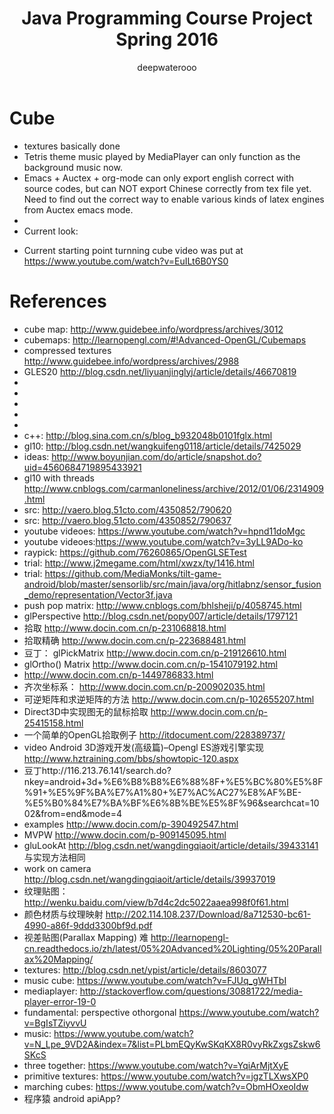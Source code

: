 #+latex_class: cn-article
#+latex_header: \lstset{language=c++,numbers=left,numberstyle=\tiny,basicstyle=\ttfamily\small,tabsize=4,frame=none,escapeinside=``,extendedchars=false,keywordstyle=\color{blue!70},commentstyle=\color{red!55!green!55!blue!55!},rulesepcolor=\color{red!20!green!20!blue!20!}}
#+title: Java Programming Course Project Spring 2016
#+author: deepwaterooo

* Cube
- textures basically done
- Tetris theme music played by MediaPlayer can only function as the background music now. 
- Emacs + Auctex + org-mode can only export english correct with source codes, but can NOT export Chinese correctly from tex file yet. Need to find out the correct way to enable various kinds of latex engines from Auctex emacs mode. 
- 
- Current look: 

[[./Screenshot_2016-04-30-10-32-08.png]]
[[./Screenshot_2016-04-30-10-39-54.png]]
- Current starting point turnning cube video was put at https://www.youtube.com/watch?v=EuILt6B0YS0 

* References
- cube map: http://www.guidebee.info/wordpress/archives/3012
- cubemaps: http://learnopengl.com/#!Advanced-OpenGL/Cubemaps
- compressed textures http://www.guidebee.info/wordpress/archives/2988
- GLES20 http://blog.csdn.net/liyuanjinglyj/article/details/46670819
- 
- 
- 
- 
- 
- c++: http://blog.sina.com.cn/s/blog_b932048b0101fglx.html
- gl10: http://blog.csdn.net/wangkuifeng0118/article/details/7425029
- ideas: http://www.boyunjian.com/do/article/snapshot.do?uid=4560684719895433921
- gl10 with threads http://www.cnblogs.com/carmanloneliness/archive/2012/01/06/2314909.html
- src: http://vaero.blog.51cto.com/4350852/790620
- src: http://vaero.blog.51cto.com/4350852/790637
- youtube videoes: https://www.youtube.com/watch?v=hpnd11doMgc
- youtube videoes:https://www.youtube.com/watch?v=3yLL9ADo-ko
- raypick: https://github.com/76260865/OpenGLSETest
- trial: http://www.j2megame.com/html/xwzx/ty/1416.html
- trial: https://github.com/MediaMonks/tilt-game-android/blob/master/sensorlib/src/main/java/org/hitlabnz/sensor_fusion_demo/representation/Vector3f.java
- push pop matrix: http://www.cnblogs.com/bhlsheji/p/4058745.html
- glPerspective http://blog.csdn.net/popy007/article/details/1797121
- 拾取 http://www.docin.com.cn/p-231068818.html
- 拾取精确 http://www.docin.com.cn/p-223688481.html
- 豆丁： glPickMatrix http://www.docin.com.cn/p-219126610.html
- glOrtho() Matrix http://www.docin.com.cn/p-1541079192.html
- http://www.docin.com.cn/p-1449786833.html
- 齐次坐标系： http://www.docin.com.cn/p-200902035.html
- 可逆矩阵和求逆矩阵的方法 http://www.docin.com.cn/p-102655207.html
- Direct3D中实现图无的鼠标拾取 http://www.docin.com.cn/p-25415158.html
- 一个简单的OpenGL拾取例子 http://itdocument.com/228389737/
- video Android 3D游戏开发(高级篇)--Opengl ES游戏引擎实现 http://www.hztraining.com/bbs/showtopic-120.aspx
- 豆丁http://116.213.76.141/search.do?nkey=android+3d+%E6%B8%B8%E6%88%8F+%E5%BC%80%E5%8F%91+%E5%9F%BA%E7%A1%80+%E7%AC%AC27%E8%AF%BE-%E5%B0%84%E7%BA%BF%E6%8B%BE%E5%8F%96&searchcat=1002&from=end&mode=4
- examples http://www.docin.com/p-390492547.html
- MVPW http://www.docin.com/p-909145095.html
- gluLookAt http://blog.csdn.net/wangdingqiaoit/article/details/39433141 与实现方法相同
- work on camera http://blog.csdn.net/wangdingqiaoit/article/details/39937019
- 纹理贴图： http://wenku.baidu.com/view/b7d4c2dc5022aaea998f0f61.html
- 颜色材质与纹理映射 http://202.114.108.237/Download/8a712530-bc61-4990-a86f-9ddd3300bf9d.pdf
- 视差贴图(Parallax Mapping) 难 http://learnopengl-cn.readthedocs.io/zh/latest/05%20Advanced%20Lighting/05%20Parallax%20Mapping/
- textures: http://blog.csdn.net/ypist/article/details/8603077
- music cube: https://www.youtube.com/watch?v=FJUq_gWHTbI
- mediaplayer: http://stackoverflow.com/questions/30881722/media-player-error-19-0 
- fundamental: perspective othorgonal https://www.youtube.com/watch?v=BgIsTZiyvvU
- music: https://www.youtube.com/watch?v=N_Lpe_9VD2A&index=7&list=PLbmEQyKwSKqKX8R0vyRkZxgsZskw6SKcS
- three together: https://www.youtube.com/watch?v=YqiArMjtXyE
- primitive textures: https://www.youtube.com/watch?v=jgzTLXwsXP0
- marching cubes: https://www.youtube.com/watch?v=ObmHOxeoIdw
- 程序猿 android apiApp? 

